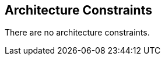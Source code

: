 ifndef::imagesdir[:imagesdir: ../images]

[[section-architecture-constraints]]
== Architecture Constraints


[role="arc42help"]
****
There are no architecture constraints.

****
